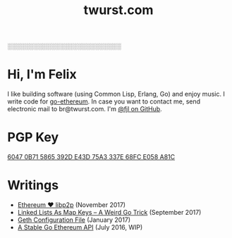 #+TITLE: twurst.com
#+STARTUP: showeverything

░░░░░░░░░░░░░░░░░░░░░░░░░░

* Hi, I'm Felix

I like building software (using Common Lisp, Erlang, Go) and enjoy music. I write code for
[[https://github.com/ethereum/go-ethereum][go-ethereum]]. In case you want to contact me,
send electronic mail to br@twurst.com. I'm [[https://github.com/fjl][@fjl on GitHub]].

* PGP Key

[[file:fjl-pgp-key.txt][6047 0B71 5865 392D E43D 75A3 337E 68FC E058 A81C]]

* Writings

- [[file:articles/eth-loves-libp2p.org][Ethereum ♥ libp2p]] (November 2017)
- [[file:articles/list-map-key.org][Linked Lists As Map Keys -- A Weird Go Trick]] (September 2017)
- [[file:articles/geth-config-file.org][Geth Configuration File]] (January 2017)
- [[file:articles/geth-1.5-api.org][A Stable Go Ethereum API]] (July 2016, WIP)
